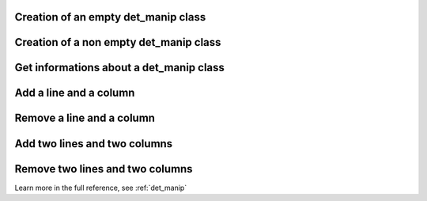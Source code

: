 Creation of an empty det_manip class
-------------------------------------

.. compileblock:: 

    #include <triqs/det_manip/det_manip.hpp>

    struct fun {

      typedef double result_type;
      typedef double argument_type;

      //gives the coefficients of the matrix (function F of the documentation)
      double operator()(double x, double y) const {
        return(x-y);
      }

    };

    int main() {
    
      fun f;
      int init_size = 100; // maximum size of the matrix before a resize
      
      //creation of a class det_manip
      triqs::det_manip::det_manip<fun> D(f, init_size);
      
      //the initial matrix is empty:
      std::cout<<std::endl<< "After construction: D.matrix()=" << D.matrix()<<std::endl<<std::endl;
      
    }

Creation of a non empty det_manip class
----------------------------------------

.. compileblock:: 

    #include <triqs/det_manip/det_manip.hpp>
    
    struct fun {
      
      typedef double result_type;
      typedef double argument_type;
      
      //gives the coefficients of the matrix (function F of the documentation)
      double operator()(double x, double y) const {
        return(x-y);
      }
      
    };
    
    int main() {
      
      fun f;
      std::vector<double> initial_x{1,2}, initial_y{3,4};
      
      //creation of a class det_manip with a 2 by 2 matrix
      triqs::det_manip::det_manip<fun> D(f, initial_x, initial_y);
      
      //the initial matrix:
      std::cout<<std::endl<< "After construction: D.matrix()=" << D.matrix()<<std::endl<<std::endl;
      
    }


Get informations about a det_manip class
-----------------------------------------

.. compileblock:: 

    #include <triqs/det_manip/det_manip.hpp>
    
    struct fun {
     typedef double result_type;
     typedef double argument_type;
     double operator()(double x, double y) const { return(x-y); }
    };
    
   int main() {
    fun f;
    int i=0, j=1;
    std::vector<double> initial_x{1,2}, initial_y{3,4};
    triqs::det_manip::det_manip<fun> D(f, initial_x, initial_y);
    std::cout<<std::endl<<"D.matrix()=" << D.matrix() <<std::endl<<std::endl;
    std::cout<<"The size of the matrix is "<< D.size() <<std::endl<<std::endl;
    std::cout<<"The determinant is "<< D.determinant() <<std::endl<<std::endl;
    std::cout<<"The inverse matrix is"<< D.inverse_matrix() << std::endl<<std::endl;
    std::cout<<"The value of the parameters for coefficient (i,j)=("<<i<<","<<j<<") is (x,y)=("
    <<D.get_x(i)<<","<<D.get_y(j)<<")"<<std::endl<<std::endl;
   }

Add a line and a column
-------------------------

.. compileblock:: 

    #include <triqs/det_manip/det_manip.hpp>
    
    struct fun {
      typedef double result_type;
      typedef double argument_type;
      double operator()(double x, double y) const { return(exp(x)-y*y); }
    };
    
    int main() {
      triqs::det_manip::det_manip<fun> D(fun(), std::vector<double>{1,2,2.5}, std::vector<double>{3,4,9});
      std::cout<<std::endl<<"After construction, D.matrix()="<<D.matrix()<<std::endl<<std::endl;
      double x0 = 2.1, y0 = 7;
      int i = 2, j = 0; // number of the added line and column
      std::cout<<"We want to add a line and a column for i="<<i<<", j="<<j
      <<", x="<<x0<<", y="<<y0<<" (f(x,y)="<<f(x0,y0)<<")."<<std::endl;
      // (try of) insertion of a line and a column at position (3,1) in the matrix
      // with x[i]=x0, y[j]=y0. 
      double detratio = D.try_insert(i, j, x0, y0); // the ratio between new and old determinants
      // while the operation is not complete, the matrix stays unchanged
      std::cout<<"After try_insert, D.matrix()="<<D.matrix()<<std::endl;
      // here we validate the insertion: the (inverse) matrix and determinant are updated
      D.complete_operation();
      std::cout<<"After complete_operation, D.matrix()="<<D.matrix()<<std::endl<<std::endl;

    }

Remove a line and a column
---------------------------

.. compileblock:: 

    #include <triqs/det_manip/det_manip.hpp>
    
    struct fun {
      typedef double result_type;
      typedef double argument_type;
      double operator()(double x, double y) const { return(exp(x)-y*y); }
    };
    
    int main() {
      triqs::det_manip::det_manip<fun> D(fun(), std::vector<double>{1,2,2.5}, std::vector<double>{3,4,9});
      std::cout<<std::endl<<"After construction, D.matrix()="<<D.matrix()<<std::endl<<std::endl;
      int i = 1, j = 0; // number of the removed line and column
      std::cout<<"We want to remove a line and a column for i="<<i<<", j="<<j<<"."<<std::endl;
      // (try of) removal of a line and a column at position (1,0) in the matrix.
      double detratio = D.try_remove(i, j); // the ratio between new and old determinants
      // while the operation is not complete, the matrix stays unchanged
      std::cout<<"After try_remove, D.matrix()="<<D.matrix()<<std::endl;
      // here we validate the removal: the (inverse) matrix and determinant are updated
      D.complete_operation();
      std::cout<<"After complete_operation, D.matrix()="<<D.matrix()<<std::endl<<std::endl;
    }



Add two lines and two columns
------------------------------

.. compileblock:: 

    #include <triqs/det_manip/det_manip.hpp>
    
    struct fun {
      typedef double result_type;
      typedef double argument_type;
      double operator()(double x, double y) const { return(exp(x)-y*y); }
    };
    
    int main() {
      triqs::det_manip::det_manip<fun> D(fun(), std::vector<double>{1,2,2.5}, std::vector<double>{3,4,9});
      std::cout<<std::endl<<"After construction, D.matrix()="<<D.matrix()<<std::endl<<std::endl;
      double x0 = 2.1, y0 = 7, x1 = 3.5, y1 = 5;
      int i0 = 2, i1 = 1, j0 = 0, j1 = 3;      // number of the added lines and columns
      std::cout<<"We want to add a line and a column for i0="<<i0<<", j0="<<j0<<", i1="<<i1<<", j1="<<j1
      <<", x0="<<x0<<", y0="<<y0<<", x1="<<x1<<", y1="<<y1<<")."<<std::endl;
      // (try of) insertion of 2 lines and 2 columns in the matrix
      double detratio = D.try_insert2 (i0, i1, j0, j1, x0, x1, y0, y1); // the ratio between new and old determinants
      // while the operation is not complete, the matrix stays unchanged
      std::cout<<"After try_insert2, D.matrix()="<<D.matrix()<<std::endl;
      // here we validate the insertion: the (inverse) matrix and determinant are updated
      D.complete_operation();
      std::cout<<"After complete_operation, D.matrix()="<<D.matrix()<<std::endl<<std::endl;
    }

Remove two lines and two columns
--------------------------------

.. compileblock:: 

    #include <triqs/det_manip/det_manip.hpp>
    
    struct fun {
      typedef double result_type;
      typedef double argument_type;
      double operator()(double x, double y) const { return(exp(x)-y*y); }
    };
    
    int main() {
      triqs::det_manip::det_manip<fun> D(fun(), std::vector<double>{1,2,2.5}, std::vector<double>{3,4,9});
      std::cout<<std::endl<<"After construction, D.matrix()="<<D.matrix()<<std::endl<<std::endl;
      int i0 = 2, i1 = 1, j0 = 0, j1 = 1;      // number of the removed lines and columns
      std::cout<<"We want to remove 2 lines and 2 columns for i0="
      <<i0<<", j0="<<j0<<", i1="<<i1<<", j1="<<j1<<"."<<std::endl;
      // (try of) removal of a line and a column at position (1,0) in the matrix.
      double detratio = D.try_remove2(i0, i1, j0, j1); // the ratio between new and old determinants
      // while the operation is not complete, the matrix stays unchanged
      std::cout<<"After try_remove2, D.matrix()="<<D.matrix()<<std::endl;
      // here we validate the removal: the (inverse) matrix and determinant are updated
      D.complete_operation();
      std::cout<<"After complete_operation, D.matrix()="<<D.matrix()<<std::endl<<std::endl;
    }


Learn more in the full reference, see :ref:`det_manip`


